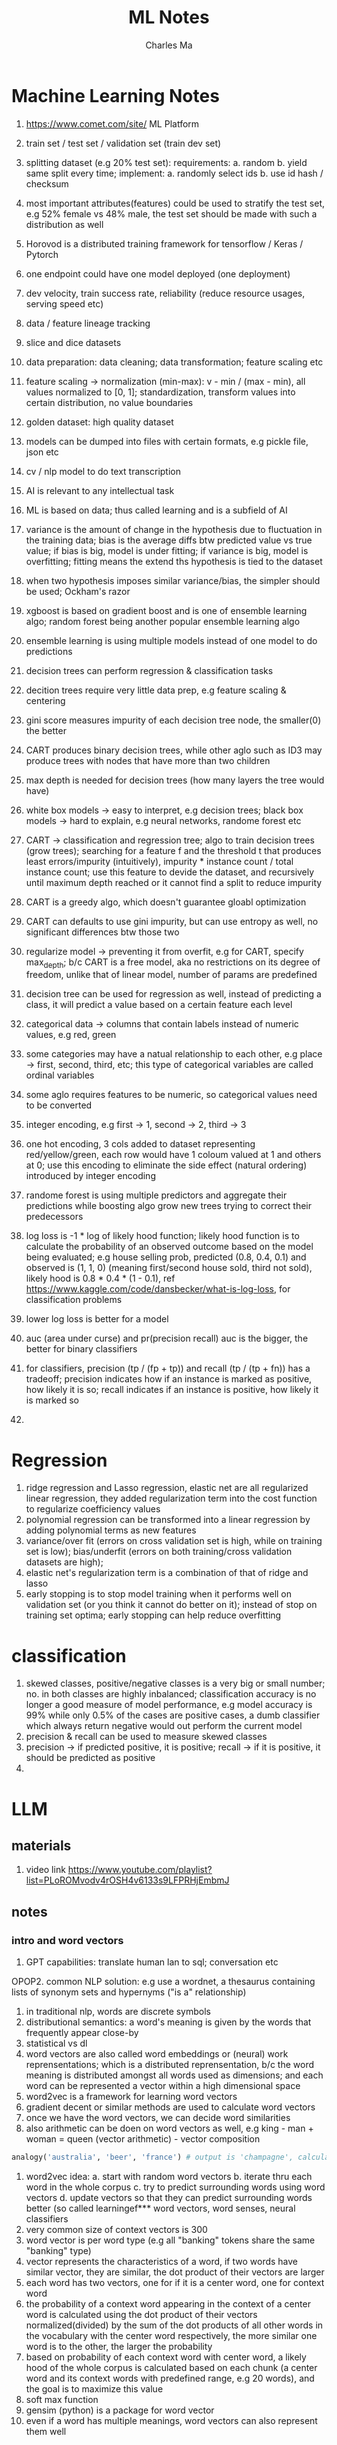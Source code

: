 #+STARTUP: overview
#+TITLE: ML Notes
#+AUTHOR: Charles Ma

* Machine Learning Notes

1.  https://www.comet.com/site/ ML Platform
    
2.  train set / test set / validation set (train dev set)
    
3.  splitting dataset (e.g 20% test set): requirements: a. random b. yield same split every time; implement: a. randomly select ids b. use id hash / checksum
    
4.  most important attributes(features) could be used to stratify the test set, e.g 52% female vs 48% male, the test set should be made with such a distribution as well
    
5.  Horovod is a distributed training framework for tensorflow / Keras / Pytorch
    
6.  one endpoint could have one model deployed (one deployment)
    
7.  dev velocity, train success rate, reliability (reduce resource usages, serving speed etc)
    
8.  data / feature lineage tracking
    
9.  slice and dice datasets
    
10.  data preparation: data cleaning; data transformation; feature scaling etc
    
11.  feature scaling → normalization (min-max): v - min / (max - min), all values normalized to [0, 1]; standardization, transform values into certain distribution, no value boundaries
    
12.  golden dataset: high quality dataset
    
13.  models can be dumped into files with certain formats, e.g pickle file, json etc
    
14.  cv / nlp model to do text transcription

1.  AI is relevant to any intellectual task

2.  ML is based on data; thus called learning and is a subfield of AI

3.  variance is the amount of change in the hypothesis due to fluctuation in the training data; bias is the average diffs btw predicted value vs true value; if bias is big, model is under fitting; if variance is big, model is overfitting; fitting means the extend ths hypothesis is tied to the dataset

4.  when two hypothesis imposes similar variance/bias, the simpler should be used; Ockham's razor

5.  xgboost is based on gradient boost and is one of ensemble learning algo; random forest being another popular ensemble learning algo

6.  ensemble learning is using multiple models instead of one model to do predictions

7.  decision trees can perform regression & classification tasks

8.  decition trees require very little data prep, e.g feature scaling & centering

9.  gini score measures impurity of each decision tree node, the smaller(0) the better

10. CART produces binary decision trees, while other aglo such as ID3 may produce trees with nodes that have more than two children

11. max depth is needed for decision trees (how many layers the tree would have)

12. white box models -> easy to interpret, e.g decision trees; black box models -> hard to explain, e.g neural networks, randome forest etc

13. CART -> classification and regression tree; algo to train decision trees (grow trees); searching for a feature f and the threshold t that produces least errors/impurity (intuitively), impurity * instance count / total instance count; use this feature to devide the dataset, and recursively until maximum depth reached or it cannot find a split to reduce impurity

14. CART is a greedy algo, which doesn't guarantee gloabl optimization

15. CART can defaults to use gini impurity, but can use entropy as well, no significant differences btw those two

16. regularize model -> preventing it from overfit, e.g for CART, specify max_depth; b/c CART is a free model, aka no restrictions on its degree of freedom, unlike that of linear model, number of params are predefined

17. decision tree can be used for regression as well, instead of predicting a class, it will predict a value based on a certain feature each level

18. categorical data -> columns that contain labels instead of numeric values, e.g red, green

19. some categories may have a natual relationship to each other, e.g place -> first, second, third, etc; this type of categorical variables are called ordinal variables

20. some aglo requires features to be numeric, so categorical values need to be converted

21. integer encoding, e.g first -> 1, second -> 2, third -> 3 

22. one hot encoding, 3 cols added to dataset representing red/yellow/green, each row would have 1 coloum valued at 1 and others at 0; use this encoding to eliminate the side effect (natural ordering) introduced by integer encoding

23. randome forest is using multiple predictors and aggregate their predictions while boosting algo grow new trees trying to correct their predecessors

24. log loss is -1 * log of likely hood function; likely hood function is to calculate the probability of an observed outcome based on the model being evaluated; e.g house selling prob, predicted (0.8, 0.4, 0.1) and observed is (1, 1, 0) (meaning first/second house sold, third not sold), likely hood is 0.8 * 0.4 * (1 - 0.1), ref https://www.kaggle.com/code/dansbecker/what-is-log-loss, for classification problems

25. lower log loss is better for a model

26. auc (area under curse) and pr(precision recall) auc is the bigger, the better for binary classifiers

27. for classifiers, precision (tp / (fp + tp)) and recall (tp / (tp + fn)) has a tradeoff; precision indicates how if an instance is marked as positive, how likely it is so; recall indicates if an instance is positive, how likely it is marked so

28. 



* Regression
1. ridge regression and Lasso regression, elastic net are all regularized linear regression, they added regularization term into the cost function to regularize coefficiency values
2. polynomial regression can be transformed into a linear regression by adding polynomial terms as new features
3. variance/over fit (errors on cross validation set is high, while on training set is low); bias/underfit (errors on both training/cross validation datasets are high); 
4. elastic net's regularization term is a combination of that of ridge and lasso
5. early stopping is to stop model training when it performs well on validation set (or you think it cannot do better on it); instead of stop on training set optima; early stopping can help reduce overfitting

* classification
1. skewed classes, positive/negative classes is a very big or small number; no. in both classes are highly inbalanced; classification accuracy is no longer a good measure of model performance, e.g model accuracy is 99% while only 0.5% of the cases are positive cases, a dumb classifier which always return negative would out perform the current model
2. precision & recall can be used to measure skewed classes
3. precision -> if predicted positive, it is positive; recall -> if it is positive, it should be predicted as positive
4. 

* LLM
** materials
1. video link https://www.youtube.com/playlist?list=PLoROMvodv4rOSH4v6133s9LFPRHjEmbmJ
** notes
*** intro and word vectors
1. GPT capabilities: translate human lan to sql; conversation etc
OPOP2. common NLP solution: e.g use a wordnet, a thesaurus containing lists of synonym sets and hypernyms ("is a" relationship)
3. in traditional nlp, words are discrete symbols
4. distributional semantics: a word's meaning is given by the words that frequently appear close-by
5. statistical vs dl
6. word vectors are also called word embeddings or (neural) work reprensentations; which is a distributed reprensentation, b/c the word meaning is distributed amongst all words used as dimensions; and each word can be represented a vector within a high dimensional space
7. word2vec is a framework for learning word vectors
8. gradient decent or similar methods are used to calculate word vectors
9. once we have the word vectors, we can decide word similarities
10. also arithmetic can be doen on word vectors as well, e.g king - man + woman = queen (vector arithmetic) - vector composition
#+BEGIN_SRC python
analogy('australia', 'beer', 'france') # output is 'champagne', calculated thru vector arithmetics
#+END_SRC
11. word2vec idea: 
    a. start with random word vectors
    b. iterate thru each word in the whole corpus
    c. try to predict surrounding words using word vectors
    d. update vectors so that they can predict surrounding words better (so called learningef*** word vectors, word senses, neural classifiers
12. very common size of context vectors is 300
13. word vector is per word type (e.g all "banking" tokens share the same "banking" type)
14. vector represents the characteristics of a word, if two words have similar vector, they are similar, the dot product of their vectors are larger
15. each word has two vectors, one for if it is a center word, one for context word
16. the probability of a context word appearing in the context of a center word is calculated using the dot product of their vectors normalized(divided) by the sum of the dot products of all other words in the vocabulary with the center word respectively, the more similar one word is to the other, the larger the probability
17. based on probability of each context word with center word, a likely hood of the whole corpus is calculated based on each chunk (a center word and its context words with predefined range, e.g 20 words), and the goal is to maximize this value
18. soft max function
19. gensim (python) is a package for word vector
20. even if a word has multiple meanings, word vectors can also represent them well

*** word vectors, word senses & neural network classifiers
**** more word vectors
1. the word2vec approach is called "bag of words" model, b/c it doesn't count the positional relationship btw words, e.g whether a context word appears before / after a center word etc
2. prefer Stochastic gradient decent over plain gradient decent since the latter takes too much computing resource; SGD do gradient decent on smaller windows repeatedly rather than the whole corpus as whole
3. gradient decent, each cycle make a small step towards where the gradient is negative; lamda is the learning rate, not step length
4. word2vec is a model family, e.g skip-grams, continuous bag of words (cbow)
5. co-occurence matrix can also be used to build word vectors, e.g window based co-occurence matrix keeps track of co-occurence count btw words; from which a co-occurence vector for a word can be derived
6. efforts have to be made to reduce the dimentionality of the co-occurence vector (which grows with corpus size)
7. co-occurence modol is easy to calculate since it is just counting, but model perf is not as good as skip-grams, cbow etc
8. GloVe model tries to unify neural models with co-occurence matrix, it calculates the word vectors using co-occurence matrix 
**** evaluation of word vectors
1. intrinsic evaluation vs extrinsic evaluation
2. intrinsic, e.g give the model loads of word vector analogies, e.g man -> king, women -> queen; there are some analogy datasets available; models are scored against those datasets
3. another intrinsic, word vector distance btw words measured against human judgements, e.g tiger/cat -> 7.5 (human), compare to that generated by the model
4. to make models better, one can increase the dimention of word vectors, 300 is the sweet spot; use better data etc
5. extrinsic, e.g named entity recognition, such as identify reference to a person, location, organization etc
6. word senses, words can have different meanings
7. we could have different vectors for different meanings
8. we can also use one vector, and that vector would be the composition of vectors of different senses of the same word
**** named entity recognition
1. general idea: to predict if a word indicates a location, have a fixed sized window with 0+-2 words (5 words in total), have their vectors concatenated, feed the vector into a layer of nn of logistics classifier, the clf will output a prob
2. 
   


* Gradient decent
1. gradient decent will converge with a good choice of learning rate
2. batch / stochaistic / mini batch gradient decent
3. typical mini batch size 2 ~ 100
4. for stochaistic gradient decent, we might have to loop thru the entire dataset (pre randomized) several times, e.g 10
5. if you have good vecotorization, mini batch might out perform stochaistic gd
6. to choose good alpha, for gd, make sure for each iteration, the cost is going down; for stochaistic gd, makre sure for each iteration, the cost of last say 1,000 instaces are going down

* online learning
1. very similar to stochaistic gd, which takes in one instance for each step

* Neural networks
1. simple neural networks with linear feature mappings with signoid functions can be used to mimic logical ops, e.g and/or/xor, xor requires two hidden layers
2. input layer (n nodes) -> hidden layer(s) -> output layer (one node)
3. back propagation of errors can be used to calculate the partial derivatives of theta, so that optimization of the cost function can be done
4. it is subtle to find bugs in nn, since a bug may only decrease model performance - gradient checking can help - check if gradient derived by back propagation is roughly the same as calculated by its definition, J(t + a) - J(t - a) / 2a
5. gradient checking should be disabled in real training; otherwise your training will be super slow; since back prop is a much more efficient way of calculating (partial) derivatives
6. initial value of theta cannot be all zeros (will endup with symmetric weights, where all the theta values are the same for each unit of the same layer)
7. random initialization -> symmetric breaking
8. randomly initializa weights -> forward prop to get h(theta) for any i -> compute cost function -> back prop to compute partial derivatives (those 3 steps can be done within loop of all the instances) -> gradient checking (optional) -> gradient decent or other advanced optimization to minimize J(theta)
9. ml diagnostics can help find the next steps if a trained model performance is not idea
10. use training/test dataset is one way to do diagnostic
11. why validation dataset? b/c we have multiple models tained by training set -> select the one performs the best on the test set = fit the model using the test dataset -> we still want to see how the model generalizes, so we need validation dataset; and validation set instead will be used to do cross validation, test set is for generalization
12. getting more training data will help with models of high variance
13. smaller set of features will help with high variance / adding more features will help with high bias
14. decreasing / increasing lamda fix high bias / variance
15. large dataset can work well with high variance algos - llm

* Support vector machine
1. large margin classifier
2. lmc is sensitive to outliers
3. given x, we can calculate the similarities btw it and some known points, the function used to do similarity calculation is called kernel, e.g Gaussian kernel; and the similarities of x with a few known points can be used as features
4. the few known points are called landmarks (kernels)
5. svm goes well with kernels, in theory kernels can be used for other algo as well (but not very performant)
6. 
   
   

* unsupervised learning
1. clustering is one of those; group data into coherent subsets
2. k means:
   input: number of clusters; training set {x1, x2, ... xn}
   train: a. randomly initialize k cluster centroids, repeat clustering all samples into k clusters based on vicinity, recalculate centroids using average until centroids won't change
3. objective(cost) function of clustering is distortion (sum of squared distance of each instance to its assigned cluster centroid)
4. k-means, randomly select starting k centroids (and can do multiple rounds to find the gloabl optima hopefully)
5. centroids normally are selected randomly from the training set instances
6. choose the no. of clusters: normally by hand (thru analysis); elbow method: run k-mean with different k, find the one with decent distortion value, e.g the one in the elbow point(after which distortion wouldn't decrease much with more clusters/larger k, if elbow is clear)
7. starting centroids will affect clustering result
8. data compression is a motivation of dimentionality reduction, e.g data compression, 3d -> 2d, 2d -> 1d etc; e.g if there are two features, but they have a rough linear relationship with each other, we can reduce it to 1d
9. another motivation if data visualization, it is easier to visualize smaller dimentional data
10. most common way to do dimentional reduction -> principle component analysis (PCA)
11. PCA will PROJECT n dimensional data onto k dimensional surface to minimize projection errors (different from linear regression which minimizes differences of y), k < n
12. before PCA, do feature scaling and mean normalization
13. mean normalization is a way to scale features, subtract mean value from values of a feature, and as a common practice, sometimes divide this value by the range as well. e.g (x - average) / (max(x) - min(x))
14. k dimensional features can be remapped to n dimensional given the vectors (approx), intuitive on the chart; this is called reconstruction from compressed representation
15. how to choose k for PCA: ((1/m) * sig(||x(i) - x(i)approx|| ^ 2)) / ((1/m) * sig(||x(i)|| ^ 2)) <= percent # (1 - percent) of variance is retained
16. not good practice to use PCA to precent overfitting b/c PCA might throw away some valuable info; tho sometimes it proves to be working, better use regularization etc
17. PCA usage: a. compress data, to use less mem/disk, to speed up training; b. to visualize high dimensional data

* anomaly detection
1. examples: fraud detection; manufacturing, e.g whether an aircraft engine is good; monitoring computers in a datacenter
2. gaussian (normal) distribution
3. algo: choose n features x; fit/calculate n pairs of params (mui, sigmai, aka n normal distributions, each for a dimension) where 1 <= i <= n; for new instances, calculate all n probabilities and times them to get an overall prob, if the result prod < a threshold, then there is one anomaly
4. anomaly detection is unsupervised; while its evaluation could be similar to that of classifications
5. when to use anomaly detection vs supervised learning (classifier): a. when positive examples are rare (it's difficult for supervised method to learn enough about those examples)
6. how to choose features: gaussian features to use directly; no-gaussian features could be transfromed into gaussian ones by taking their log or other transformations, e.g x = x ^ 0.05; 
7. histo gram -> distribution

* recommender system
1. content based recommendations: choose a few features for the movie, e.g romance, action etc; have a theta for each person who has rated a movie, theta is n dimensional, and n is equal to the no. of features chosen for the movie; calculate sum of linear regression cost functions of all the people; use gradient decent to find minimum
2. b/c we assume we have features for the movies, so it is 'content based'
3. collaborative filtering: instead of having features for a movie and then optimize on user theta; we assume user theta is given, and use an algo to learn about the movie features; then use an algo like theta -> x -> theta -> x ...; collaborative filtering the name comes from the fact that each user is rating some movies which help improve the whole system
4. combining two objective functions, we can have a unified objective function which can be used to find theta/x at simultaneously
5. from the learnt theta/x, we can tell if two movies are similar or two user has similar tastes
6. to deal with no ratings, use mean normalization for the algo which will give missing ratings an average value
7. 

* map reduce
1. whether the learning algo can be expressed as a summation over the training set

* getting data
1. artificial data synthesis, e.g various fonts + random background for photo OCR
2. celling analysis: identify component of a pipeline for which you want to invest more; replace that component with a perfect one, to see if the system performance gains a lot
